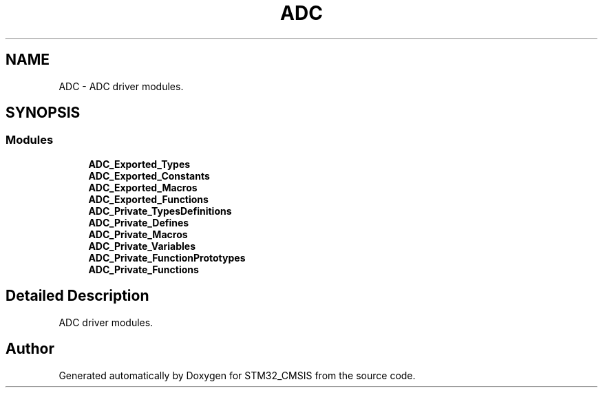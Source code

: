 .TH "ADC" 3 "Sun Apr 16 2017" "STM32_CMSIS" \" -*- nroff -*-
.ad l
.nh
.SH NAME
ADC \- ADC driver modules\&.  

.SH SYNOPSIS
.br
.PP
.SS "Modules"

.in +1c
.ti -1c
.RI "\fBADC_Exported_Types\fP"
.br
.ti -1c
.RI "\fBADC_Exported_Constants\fP"
.br
.ti -1c
.RI "\fBADC_Exported_Macros\fP"
.br
.ti -1c
.RI "\fBADC_Exported_Functions\fP"
.br
.ti -1c
.RI "\fBADC_Private_TypesDefinitions\fP"
.br
.ti -1c
.RI "\fBADC_Private_Defines\fP"
.br
.ti -1c
.RI "\fBADC_Private_Macros\fP"
.br
.ti -1c
.RI "\fBADC_Private_Variables\fP"
.br
.ti -1c
.RI "\fBADC_Private_FunctionPrototypes\fP"
.br
.ti -1c
.RI "\fBADC_Private_Functions\fP"
.br
.in -1c
.SH "Detailed Description"
.PP 
ADC driver modules\&. 


.SH "Author"
.PP 
Generated automatically by Doxygen for STM32_CMSIS from the source code\&.
